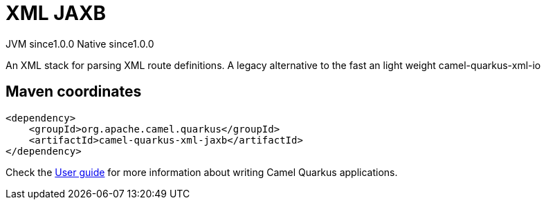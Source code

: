 // Do not edit directly!
// This file was generated by camel-quarkus-maven-plugin:update-extension-doc-page
= XML JAXB
:page-aliases: extensions/xml-jaxb.adoc
:cq-artifact-id: camel-quarkus-xml-jaxb
:cq-native-supported: true
:cq-status: Stable
:cq-status-deprecation: Stable
:cq-description: An XML stack for parsing XML route definitions. A legacy alternative to the fast an light weight camel-quarkus-xml-io
:cq-deprecated: false
:cq-jvm-since: 1.0.0
:cq-native-since: 1.0.0

[.badges]
[.badge-key]##JVM since##[.badge-supported]##1.0.0## [.badge-key]##Native since##[.badge-supported]##1.0.0##

An XML stack for parsing XML route definitions. A legacy alternative to the fast an light weight camel-quarkus-xml-io

== Maven coordinates

[source,xml]
----
<dependency>
    <groupId>org.apache.camel.quarkus</groupId>
    <artifactId>camel-quarkus-xml-jaxb</artifactId>
</dependency>
----

Check the xref:user-guide/index.adoc[User guide] for more information about writing Camel Quarkus applications.
